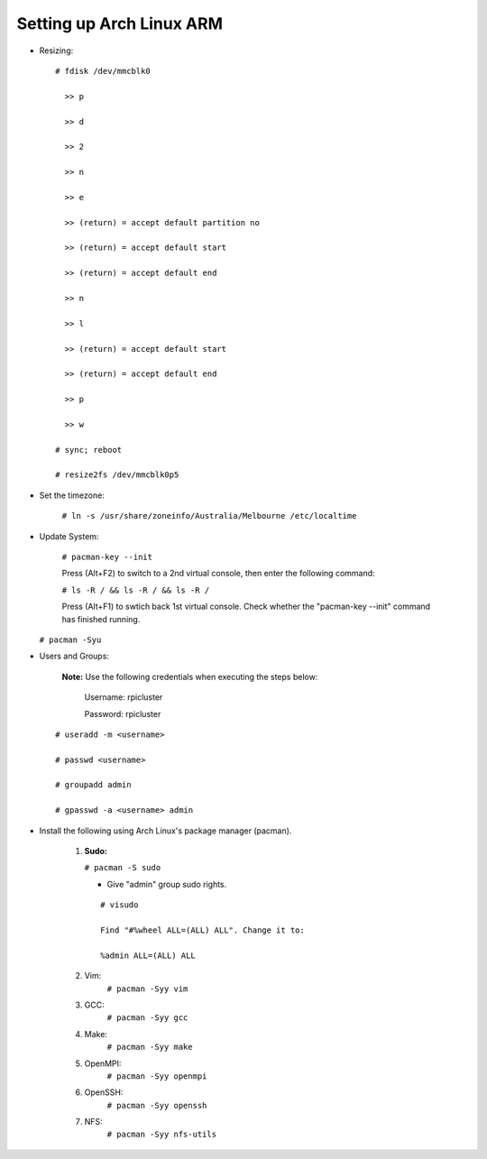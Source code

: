 -------------------------
Setting up Arch Linux ARM
-------------------------

- Resizing:

  ::

     # fdisk /dev/mmcblk0

       >> p
       
       >> d
       
       >> 2
       
       >> n
       
       >> e
       
       >> (return) = accept default partition no
       
       >> (return) = accept default start
       
       >> (return) = accept default end
       
       >> n
       
       >> l
       
       >> (return) = accept default start
       
       >> (return) = accept default end
       
       >> p
       
       >> w

     # sync; reboot 

     # resize2fs /dev/mmcblk0p5

- Set the timezone:

   ``# ln -s /usr/share/zoneinfo/Australia/Melbourne /etc/localtime``

- Update System:

   ``# pacman-key --init``

   Press (Alt+F2) to switch to a 2nd virtual console, then enter the following command:

   ``# ls -R / && ls -R / && ls -R /``

   Press (Alt+F1) to swtich back 1st virtual console.
   Check whether the "pacman-key --init" command has finished running.

  ``# pacman -Syu``

- Users and Groups:

   **Note:** Use the following credentials when executing the steps below:
   
        Username: rpicluster
   
        Password: rpicluster

  ::
      
      # useradd -m <username>

      # passwd <username>

      # groupadd admin

      # gpasswd -a <username> admin


- Install the following using Arch Linux's package manager (pacman).
    
    1. **Sudo:**
       
       ``# pacman -S sudo``
    
       - Give "admin" group sudo rights.
      
      ::

         # visudo

         Find "#%wheel ALL=(ALL) ALL". Change it to:
          
         %admin ALL=(ALL) ALL

    2. Vim:
        ``# pacman -Syy vim``
    3. GCC:
        ``# pacman -Syy gcc``
    4. Make:
        ``# pacman -Syy make``
    5. OpenMPI:
        ``# pacman -Syy openmpi``
    6. OpenSSH:
        ``# pacman -Syy openssh``
    7. NFS:
        ``# pacman -Syy nfs-utils``

